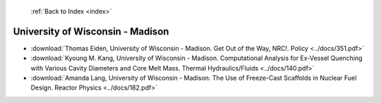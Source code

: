  :ref:`Back to Index <index>`

University of Wisconsin - Madison
---------------------------------

* :download:`Thomas Eiden, University of Wisconsin - Madison. Get Out of the Way, NRC!. Policy <../docs/351.pdf>`
* :download:`Kyoung M. Kang, University of Wisconsin - Madison. Computational Analysis for Ex-Vessel Quenching with Various Cavity Diameters and Core Melt Mass. Thermal Hydraulics/Fluids <../docs/140.pdf>`
* :download:`Amanda Lang, University of Wisconsin - Madison. The Use of Freeze-Cast Scaffolds in Nuclear Fuel Design. Reactor Physics <../docs/182.pdf>`
